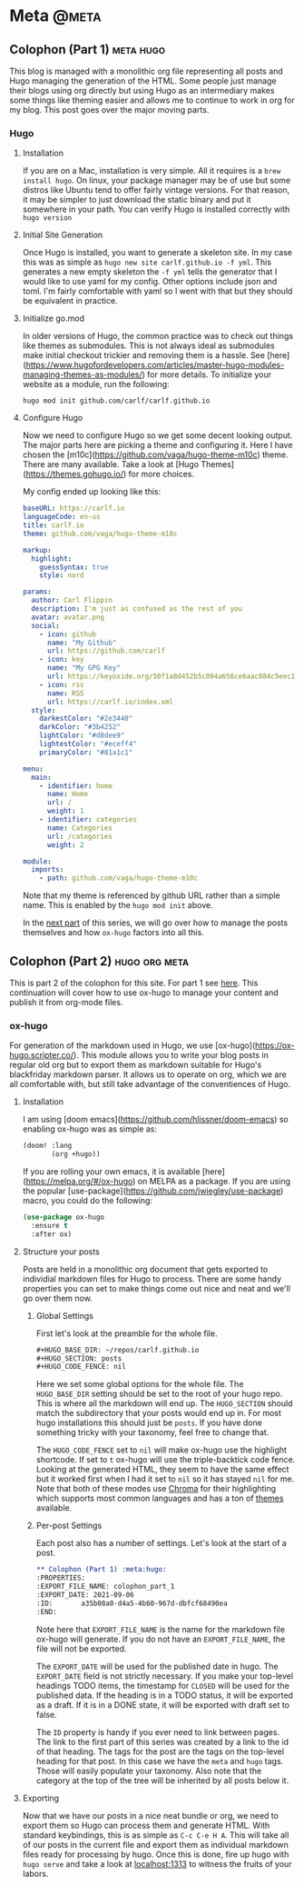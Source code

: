 #+HUGO_BASE_DIR: ~/repos/carlf.github.io
#+HUGO_SECTION: posts
#+HUGO_CODE_FENCE: nil

* Meta :@meta:
** Colophon (Part 1) :meta:hugo:
:PROPERTIES:
:EXPORT_FILE_NAME: colophon_part_1
:EXPORT_DATE: 2021-09-06
:ID:       a35b08a0-d4a5-4b60-967d-dbfcf68490ea
:END:
This blog is managed with a monolithic org file representing all posts and Hugo
managing the generation of the HTML. Some people just manage their blogs using
org directly but using Hugo as an intermediary makes some things like theming
easier and allows me to continue to work in org for my blog. This post goes over
the major moving parts.
*** Hugo
**** Installation
If you are on a Mac, installation is very simple. All it requires is a =brew
install hugo=. On linux, your package manager may be of use but some distros
like Ubuntu tend to offer fairly vintage versions. For that reason, it may be
simpler to just download the static binary and put it somewhere in your path.
You can verify Hugo is installed correctly with =hugo version=
**** Initial Site Generation
Once Hugo is installed, you want to generate a skeleton site. In my case this
was as simple as =hugo new site carlf.github.io -f yml=. This generates a new
empty skeleton the =-f yml= tells the generator that I would like to use yaml
for my config. Other options include json and toml. I'm fairly comfortable with
yaml so I went with that but they should be equivalent in practice.
**** Initialize go.mod
In older versions of Hugo, the common practice was to check out things like
themes as submodules. This is not always ideal as submodules make initial
checkout trickier and removing them is a hassle. See
[here](https://www.hugofordevelopers.com/articles/master-hugo-modules-managing-themes-as-modules/)
for more details. To initialize your website as a module, run the following:

#+begin_src shell
hugo mod init github.com/carlf/carlf.github.io
#+end_src
**** Configure Hugo
Now we need to configure Hugo so we get some decent looking output. The major
parts here are picking a theme and configuring it. Here I have chosen the
[m10c](https://github.com/vaga/hugo-theme-m10c) theme. There are many available.
Take a look at [Hugo Themes](https://themes.gohugo.io/) for more choices.

My config ended up looking like this:

#+begin_src yaml
baseURL: https://carlf.io
languageCode: en-us
title: carlf.io
theme: github.com/vaga/hugo-theme-m10c

markup:
  highlight:
    guessSyntax: true
    style: nord

params:
  author: Carl Flippin
  description: I'm just as confused as the rest of you
  avatar: avatar.png
  social:
    - icon: github
      name: "My Github"
      url: https://github.com/carlf
    - icon: key
      name: "My GPG Key"
      url: https://keyoxide.org/50f1a8d452b5c094a656ce6aac084c5eec19856d
    - icon: rss
      name: RSS
      url: https://carlf.io/index.xml
  style:
    darkestColor: "#2e3440"
    darkColor: "#3b4252"
    lightColor: "#d8dee9"
    lightestColor: "#eceff4"
    primaryColor: "#81a1c1"

menu:
  main:
    - identifier: home
      name: Home
      url: /
      weight: 1
    - identifier: categories
      name: Categories
      url: /categories
      weight: 2

module:
  imports:
    - path: github.com/vaga/hugo-theme-m10c
#+end_src

Note that my theme is referenced by github URL rather than a simple name. This
is enabled by the =hugo mod init= above.

In the [[id:a749587a-a243-4146-aa99-6c42c6a47711][next part]] of this series, we will go over how to manage the posts
themselves and how =ox-hugo= factors into all this.
** Colophon (Part 2) :hugo:org:meta:
:PROPERTIES:
:EXPORT_FILE_NAME: colophon_part_2
:EXPORT_DATE: 2021-09-07
:ID:       a749587a-a243-4146-aa99-6c42c6a47711
:END:
This is part 2 of the colophon for this site. For part 1 see [[id:a35b08a0-d4a5-4b60-967d-dbfcf68490ea][here]]. This
continuation will cover how to use ox-hugo to manage your content and publish it
from org-mode files.
*** ox-hugo
For generation of the markdown used in Hugo, we use
[ox-hugo](https://ox-hugo.scripter.co/). This module allows you to write your
blog posts in regular old org but to export them as markdown suitable for Hugo's
blackfriday markdown parser. It allows us to operate on org, which we are all
comfortable with, but still take advantage of the conventiences of Hugo.
**** Installation
I am using [doom emacs](https://github.com/hlissner/doom-emacs) so enabling
ox-hugo was as simple as:

#+begin_src emacs-lisp
(doom! :lang
       (org +hugo))
#+end_src

If you are rolling your own emacs, it is available
[here](https://melpa.org/#/ox-hugo) on MELPA as a package. If you are using the
popular [use-package](https://github.com/jwiegley/use-package) macro, you could
do the following:

#+begin_src emacs-lisp
(use-package ox-hugo
  :ensure t
  :after ox)
#+end_src
**** Structure your posts
Posts are held in a monolithic org document that gets exported to individial
markdown files for Hugo to process. There are some handy properties you can set
to make things come out nice and neat and we'll go over them now.
***** Global Settings
First let's look at the preamble for the whole file.

#+begin_src org
,#+HUGO_BASE_DIR: ~/repos/carlf.github.io
,#+HUGO_SECTION: posts
,#+HUGO_CODE_FENCE: nil
#+end_src

Here we set some global options for the whole file. The =HUGO_BASE_DIR= setting
should be set to the root of your hugo repo. This is where all the markdown will
end up. The =HUGO_SECTION= should match the subdirectory that your posts would
end up in. For most hugo installations this should just be =posts=. If you have
done something tricky with your taxonomy, feel free to change that.

The =HUGO_CODE_FENCE= set to =nil= will make ox-hugo use the highlight
shortcode. If set to =t= ox-hugo will use the triple-backtick code fence.
Looking at the generated HTML, they seem to have the same effect but it worked
first when I had it set to =nil= so it has stayed =nil= for me. Note that both
of these modes use [[https://github.com/alecthomas/chroma][Chroma]] for their highlighting which supports most common
languages and has a ton of [[https://xyproto.github.io/splash/docs/][themes]] available.
***** Per-post Settings
Each post also has a number of settings. Let's look at the start of a post.

#+begin_src org
,** Colophon (Part 1) :meta:hugo:
:PROPERTIES:
:EXPORT_FILE_NAME: colophon_part_1
:EXPORT_DATE: 2021-09-06
:ID:       a35b08a0-d4a5-4b60-967d-dbfcf68490ea
:END:
#+end_src

Note here that =EXPORT_FILE_NAME= is the name for the markdown file ox-hugo will
generate. If you do not have an =EXPORT_FILE_NAME=, the file will not be
exported.

The =EXPORT_DATE= will be used for the published date in hugo. The =EXPORT_DATE=
field is not strictly necessary. If you make your top-level headings TODO items,
the timestamp for =CLOSED= will be used for the published data. If the heading
is in a TODO status, it will be exported as a draft. If it is in a DONE state,
it will be exported with draft set to false.

The =ID= property is handy if you ever need to link between pages. The link to
the first part of this series was created by a link to the id of that heading.
The tags for the post are the tags on the top-level heading for that post. In
this case we have the =meta= and =hugo= tags. Those will easily populate your
taxonomy. Also note that the category at the top of the tree will be inherited
by all posts below it.
**** Exporting
Now that we have our posts in a nice neat bundle or org, we need to export them
so Hugo can process them and generate HTML. With standard keybindings, this is
as simple as =C-c C-e H A=. This will take all of our posts in the current file
and export them as individual markdown files ready for processing by hugo. Once
this is done, fire up hugo with =hugo serve= and take a look at [[http://localhost:1313][localhost:1313]]
to witness the fruits of your labors.
